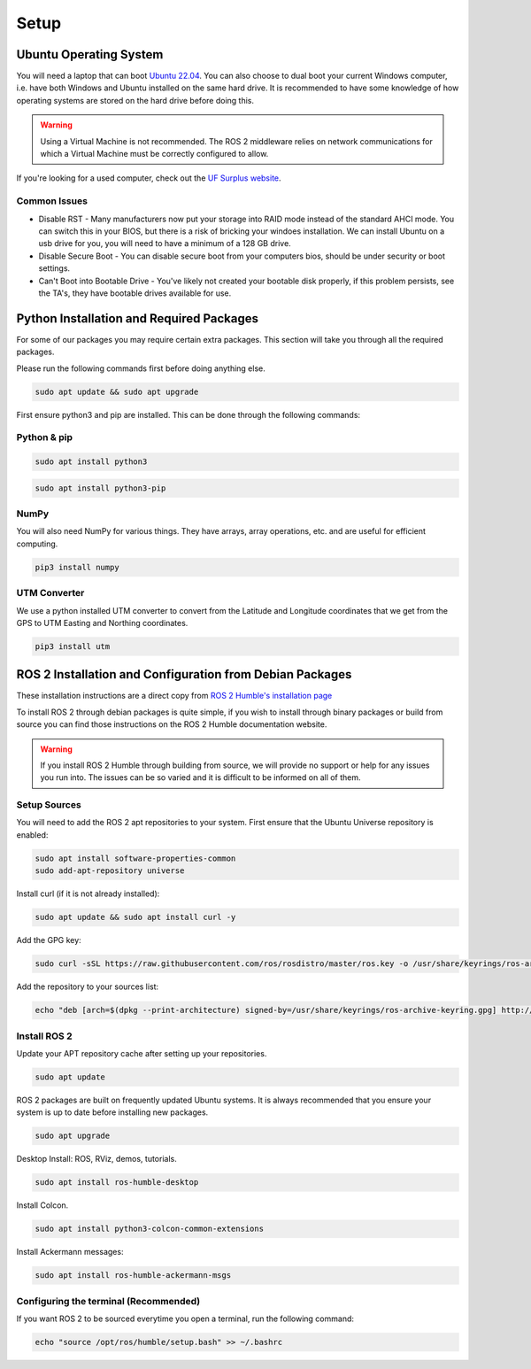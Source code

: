 Setup
=====

Ubuntu Operating System
--------------------------------------
You will need a laptop that can boot `Ubuntu 22.04 <https://releases.ubuntu.com/jammy/>`_. You can also choose to dual boot your current Windows computer,
i.e. have both Windows and Ubuntu installed on the same hard drive. It is recommended to have some knowledge of how operating systems are stored on the hard drive 
before doing this.

.. warning:: Using a Virtual Machine is not recommended. The ROS 2 middleware relies on network communications for which a Virtual Machine must be correctly configured to allow.

If you're looking for a used computer, check out the `UF Surplus website <https://surplus.ufl.edu/buy-now/>`_.

Common Issues
^^^^^^^^^^^^^
* Disable RST - Many manufacturers now put your storage into RAID mode instead of the standard AHCI mode. You can switch this in your BIOS, but there is a risk of bricking your windoes installation. We can install Ubuntu on a usb drive for you, you will need to have a minimum of a 128 GB drive.
* Disable Secure Boot - You can disable secure boot from your computers bios, should be under security or boot settings.
* Can't Boot into Bootable Drive - You've likely not created your bootable disk properly, if this problem persists, see the TA's, they have bootable drives available for use.


Python Installation and Required Packages 
-----------------------------------------------------
For some of our packages you may require certain extra packages. This section will take you through all the required packages.

Please run the following commands first before doing anything else.

.. code-block:: bash

    sudo apt update && sudo apt upgrade

First ensure python3 and pip are installed. This can be done through the following commands:

Python & pip
^^^^^^^^^^^^

.. code-block:: bash

    sudo apt install python3


.. code-block:: bash

    sudo apt install python3-pip

NumPy
^^^^^
You will also need NumPy for various things. They have arrays, array operations, etc. and are useful for efficient computing.

.. code-block:: bash

    pip3 install numpy

UTM Converter
^^^^^^^^^^^^^
We use a python installed UTM converter to convert from the Latitude and Longitude coordinates that we get from the GPS to UTM Easting and Northing coordinates.

.. code-block:: bash

    pip3 install utm


ROS 2 Installation and Configuration from Debian Packages
---------------------------------------------------------
These installation instructions are a direct copy from `ROS 2 Humble's installation page <https://docs.ros.org/en/humble/Installation/Ubuntu-Install-Debians.html>`_

To install ROS 2 through debian packages is quite simple, if you wish to install through binary packages or build from source you can find those instructions on the ROS 2 Humble documentation website.

.. warning:: If you install ROS 2 Humble through building from source, we will provide no support or help for any issues you run into. The issues can be so varied and it is difficult to be informed on all of them.

Setup Sources
^^^^^^^^^^^^^
You will need to add the ROS 2 apt repositories to your system. First ensure that the Ubuntu Universe repository is enabled:

.. code-block:: bash

    sudo apt install software-properties-common
    sudo add-apt-repository universe

Install curl (if it is not already installed):

.. code-block:: bash

    sudo apt update && sudo apt install curl -y

Add the GPG key:
    
.. code-block:: bash

    sudo curl -sSL https://raw.githubusercontent.com/ros/rosdistro/master/ros.key -o /usr/share/keyrings/ros-archive-keyring.gpg

Add the repository to your sources list:

.. code-block:: bash

    echo "deb [arch=$(dpkg --print-architecture) signed-by=/usr/share/keyrings/ros-archive-keyring.gpg] http://packages.ros.org/ros2/ubuntu $(. /etc/os-release && echo $UBUNTU_CODENAME) main" | sudo tee /etc/apt/sources.list.d/ros2.list > /dev/null

Install ROS 2
^^^^^^^^^^^^^
Update your APT repository cache after setting up your repositories.

.. code-block:: bash

    sudo apt update

ROS 2 packages are built on frequently updated Ubuntu systems. It is always recommended that you ensure your system is up to date before installing new packages.

.. code-block:: bash

    sudo apt upgrade

Desktop Install: ROS, RViz, demos, tutorials.

.. code-block:: bash

    sudo apt install ros-humble-desktop

Install Colcon.

.. code-block:: bash

    sudo apt install python3-colcon-common-extensions

Install Ackermann messages:

.. code-block:: bash

    sudo apt install ros-humble-ackermann-msgs

Configuring the terminal (Recommended)
^^^^^^^^^^^^^^^^^^^^^^^^^^^^^^^^^^^^^^
If you want ROS 2 to be sourced everytime you open a terminal, run the following command:

.. code-block:: bash
    
    echo "source /opt/ros/humble/setup.bash" >> ~/.bashrc
